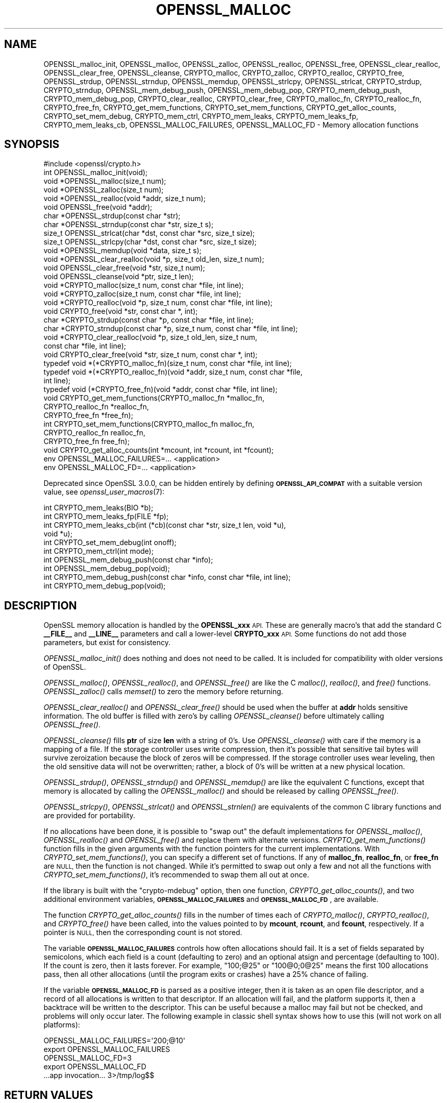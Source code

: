 .\" Automatically generated by Pod::Man 2.28 (Pod::Simple 3.29)
.\"
.\" Standard preamble:
.\" ========================================================================
.de Sp \" Vertical space (when we can't use .PP)
.if t .sp .5v
.if n .sp
..
.de Vb \" Begin verbatim text
.ft CW
.nf
.ne \\$1
..
.de Ve \" End verbatim text
.ft R
.fi
..
.\" Set up some character translations and predefined strings.  \*(-- will
.\" give an unbreakable dash, \*(PI will give pi, \*(L" will give a left
.\" double quote, and \*(R" will give a right double quote.  \*(C+ will
.\" give a nicer C++.  Capital omega is used to do unbreakable dashes and
.\" therefore won't be available.  \*(C` and \*(C' expand to `' in nroff,
.\" nothing in troff, for use with C<>.
.tr \(*W-
.ds C+ C\v'-.1v'\h'-1p'\s-2+\h'-1p'+\s0\v'.1v'\h'-1p'
.ie n \{\
.    ds -- \(*W-
.    ds PI pi
.    if (\n(.H=4u)&(1m=24u) .ds -- \(*W\h'-12u'\(*W\h'-12u'-\" diablo 10 pitch
.    if (\n(.H=4u)&(1m=20u) .ds -- \(*W\h'-12u'\(*W\h'-8u'-\"  diablo 12 pitch
.    ds L" ""
.    ds R" ""
.    ds C` ""
.    ds C' ""
'br\}
.el\{\
.    ds -- \|\(em\|
.    ds PI \(*p
.    ds L" ``
.    ds R" ''
.    ds C`
.    ds C'
'br\}
.\"
.\" Escape single quotes in literal strings from groff's Unicode transform.
.ie \n(.g .ds Aq \(aq
.el       .ds Aq '
.\"
.\" If the F register is turned on, we'll generate index entries on stderr for
.\" titles (.TH), headers (.SH), subsections (.SS), items (.Ip), and index
.\" entries marked with X<> in POD.  Of course, you'll have to process the
.\" output yourself in some meaningful fashion.
.\"
.\" Avoid warning from groff about undefined register 'F'.
.de IX
..
.nr rF 0
.if \n(.g .if rF .nr rF 1
.if (\n(rF:(\n(.g==0)) \{
.    if \nF \{
.        de IX
.        tm Index:\\$1\t\\n%\t"\\$2"
..
.        if !\nF==2 \{
.            nr % 0
.            nr F 2
.        \}
.    \}
.\}
.rr rF
.\"
.\" Accent mark definitions (@(#)ms.acc 1.5 88/02/08 SMI; from UCB 4.2).
.\" Fear.  Run.  Save yourself.  No user-serviceable parts.
.    \" fudge factors for nroff and troff
.if n \{\
.    ds #H 0
.    ds #V .8m
.    ds #F .3m
.    ds #[ \f1
.    ds #] \fP
.\}
.if t \{\
.    ds #H ((1u-(\\\\n(.fu%2u))*.13m)
.    ds #V .6m
.    ds #F 0
.    ds #[ \&
.    ds #] \&
.\}
.    \" simple accents for nroff and troff
.if n \{\
.    ds ' \&
.    ds ` \&
.    ds ^ \&
.    ds , \&
.    ds ~ ~
.    ds /
.\}
.if t \{\
.    ds ' \\k:\h'-(\\n(.wu*8/10-\*(#H)'\'\h"|\\n:u"
.    ds ` \\k:\h'-(\\n(.wu*8/10-\*(#H)'\`\h'|\\n:u'
.    ds ^ \\k:\h'-(\\n(.wu*10/11-\*(#H)'^\h'|\\n:u'
.    ds , \\k:\h'-(\\n(.wu*8/10)',\h'|\\n:u'
.    ds ~ \\k:\h'-(\\n(.wu-\*(#H-.1m)'~\h'|\\n:u'
.    ds / \\k:\h'-(\\n(.wu*8/10-\*(#H)'\z\(sl\h'|\\n:u'
.\}
.    \" troff and (daisy-wheel) nroff accents
.ds : \\k:\h'-(\\n(.wu*8/10-\*(#H+.1m+\*(#F)'\v'-\*(#V'\z.\h'.2m+\*(#F'.\h'|\\n:u'\v'\*(#V'
.ds 8 \h'\*(#H'\(*b\h'-\*(#H'
.ds o \\k:\h'-(\\n(.wu+\w'\(de'u-\*(#H)/2u'\v'-.3n'\*(#[\z\(de\v'.3n'\h'|\\n:u'\*(#]
.ds d- \h'\*(#H'\(pd\h'-\w'~'u'\v'-.25m'\f2\(hy\fP\v'.25m'\h'-\*(#H'
.ds D- D\\k:\h'-\w'D'u'\v'-.11m'\z\(hy\v'.11m'\h'|\\n:u'
.ds th \*(#[\v'.3m'\s+1I\s-1\v'-.3m'\h'-(\w'I'u*2/3)'\s-1o\s+1\*(#]
.ds Th \*(#[\s+2I\s-2\h'-\w'I'u*3/5'\v'-.3m'o\v'.3m'\*(#]
.ds ae a\h'-(\w'a'u*4/10)'e
.ds Ae A\h'-(\w'A'u*4/10)'E
.    \" corrections for vroff
.if v .ds ~ \\k:\h'-(\\n(.wu*9/10-\*(#H)'\s-2\u~\d\s+2\h'|\\n:u'
.if v .ds ^ \\k:\h'-(\\n(.wu*10/11-\*(#H)'\v'-.4m'^\v'.4m'\h'|\\n:u'
.    \" for low resolution devices (crt and lpr)
.if \n(.H>23 .if \n(.V>19 \
\{\
.    ds : e
.    ds 8 ss
.    ds o a
.    ds d- d\h'-1'\(ga
.    ds D- D\h'-1'\(hy
.    ds th \o'bp'
.    ds Th \o'LP'
.    ds ae ae
.    ds Ae AE
.\}
.rm #[ #] #H #V #F C
.\" ========================================================================
.\"
.IX Title "OPENSSL_MALLOC 3ossl"
.TH OPENSSL_MALLOC 3ossl "2021-09-07" "3.0.0" "OpenSSL"
.\" For nroff, turn off justification.  Always turn off hyphenation; it makes
.\" way too many mistakes in technical documents.
.if n .ad l
.nh
.SH "NAME"
OPENSSL_malloc_init,
OPENSSL_malloc, OPENSSL_zalloc, OPENSSL_realloc, OPENSSL_free,
OPENSSL_clear_realloc, OPENSSL_clear_free, OPENSSL_cleanse,
CRYPTO_malloc, CRYPTO_zalloc, CRYPTO_realloc, CRYPTO_free,
OPENSSL_strdup, OPENSSL_strndup,
OPENSSL_memdup, OPENSSL_strlcpy, OPENSSL_strlcat,
CRYPTO_strdup, CRYPTO_strndup,
OPENSSL_mem_debug_push, OPENSSL_mem_debug_pop,
CRYPTO_mem_debug_push, CRYPTO_mem_debug_pop,
CRYPTO_clear_realloc, CRYPTO_clear_free,
CRYPTO_malloc_fn, CRYPTO_realloc_fn, CRYPTO_free_fn,
CRYPTO_get_mem_functions, CRYPTO_set_mem_functions,
CRYPTO_get_alloc_counts,
CRYPTO_set_mem_debug, CRYPTO_mem_ctrl,
CRYPTO_mem_leaks, CRYPTO_mem_leaks_fp, CRYPTO_mem_leaks_cb,
OPENSSL_MALLOC_FAILURES,
OPENSSL_MALLOC_FD
\&\- Memory allocation functions
.SH "SYNOPSIS"
.IX Header "SYNOPSIS"
.Vb 1
\& #include <openssl/crypto.h>
\&
\& int OPENSSL_malloc_init(void);
\&
\& void *OPENSSL_malloc(size_t num);
\& void *OPENSSL_zalloc(size_t num);
\& void *OPENSSL_realloc(void *addr, size_t num);
\& void OPENSSL_free(void *addr);
\& char *OPENSSL_strdup(const char *str);
\& char *OPENSSL_strndup(const char *str, size_t s);
\& size_t OPENSSL_strlcat(char *dst, const char *src, size_t size);
\& size_t OPENSSL_strlcpy(char *dst, const char *src, size_t size);
\& void *OPENSSL_memdup(void *data, size_t s);
\& void *OPENSSL_clear_realloc(void *p, size_t old_len, size_t num);
\& void OPENSSL_clear_free(void *str, size_t num);
\& void OPENSSL_cleanse(void *ptr, size_t len);
\&
\& void *CRYPTO_malloc(size_t num, const char *file, int line);
\& void *CRYPTO_zalloc(size_t num, const char *file, int line);
\& void *CRYPTO_realloc(void *p, size_t num, const char *file, int line);
\& void CRYPTO_free(void *str, const char *, int);
\& char *CRYPTO_strdup(const char *p, const char *file, int line);
\& char *CRYPTO_strndup(const char *p, size_t num, const char *file, int line);
\& void *CRYPTO_clear_realloc(void *p, size_t old_len, size_t num,
\&                            const char *file, int line);
\& void CRYPTO_clear_free(void *str, size_t num, const char *, int);
\&
\& typedef void *(*CRYPTO_malloc_fn)(size_t num, const char *file, int line);
\& typedef void *(*CRYPTO_realloc_fn)(void *addr, size_t num, const char *file,
\&                                    int line);
\& typedef void (*CRYPTO_free_fn)(void *addr, const char *file, int line);
\& void CRYPTO_get_mem_functions(CRYPTO_malloc_fn *malloc_fn,
\&                               CRYPTO_realloc_fn *realloc_fn,
\&                               CRYPTO_free_fn *free_fn);
\& int CRYPTO_set_mem_functions(CRYPTO_malloc_fn malloc_fn,
\&                              CRYPTO_realloc_fn realloc_fn,
\&                              CRYPTO_free_fn free_fn);
\&
\& void CRYPTO_get_alloc_counts(int *mcount, int *rcount, int *fcount);
\&
\& env OPENSSL_MALLOC_FAILURES=... <application>
\& env OPENSSL_MALLOC_FD=... <application>
.Ve
.PP
Deprecated since OpenSSL 3.0.0, can be hidden entirely by defining
\&\fB\s-1OPENSSL_API_COMPAT\s0\fR with a suitable version value, see
\&\fIopenssl_user_macros\fR\|(7):
.PP
.Vb 4
\& int CRYPTO_mem_leaks(BIO *b);
\& int CRYPTO_mem_leaks_fp(FILE *fp);
\& int CRYPTO_mem_leaks_cb(int (*cb)(const char *str, size_t len, void *u),
\&                         void *u);
\&
\& int CRYPTO_set_mem_debug(int onoff);
\& int CRYPTO_mem_ctrl(int mode);
\& int OPENSSL_mem_debug_push(const char *info);
\& int OPENSSL_mem_debug_pop(void);
\& int CRYPTO_mem_debug_push(const char *info, const char *file, int line);
\& int CRYPTO_mem_debug_pop(void);
.Ve
.SH "DESCRIPTION"
.IX Header "DESCRIPTION"
OpenSSL memory allocation is handled by the \fBOPENSSL_xxx\fR \s-1API.\s0 These are
generally macro's that add the standard C \fB_\|_FILE_\|_\fR and \fB_\|_LINE_\|_\fR
parameters and call a lower-level \fBCRYPTO_xxx\fR \s-1API.\s0
Some functions do not add those parameters, but exist for consistency.
.PP
\&\fIOPENSSL_malloc_init()\fR does nothing and does not need to be called. It is
included for compatibility with older versions of OpenSSL.
.PP
\&\fIOPENSSL_malloc()\fR, \fIOPENSSL_realloc()\fR, and \fIOPENSSL_free()\fR are like the
C \fImalloc()\fR, \fIrealloc()\fR, and \fIfree()\fR functions.
\&\fIOPENSSL_zalloc()\fR calls \fImemset()\fR to zero the memory before returning.
.PP
\&\fIOPENSSL_clear_realloc()\fR and \fIOPENSSL_clear_free()\fR should be used
when the buffer at \fBaddr\fR holds sensitive information.
The old buffer is filled with zero's by calling \fIOPENSSL_cleanse()\fR
before ultimately calling \fIOPENSSL_free()\fR.
.PP
\&\fIOPENSSL_cleanse()\fR fills \fBptr\fR of size \fBlen\fR with a string of 0's.
Use \fIOPENSSL_cleanse()\fR with care if the memory is a mapping of a file.
If the storage controller uses write compression, then it's possible
that sensitive tail bytes will survive zeroization because the block of
zeros will be compressed. If the storage controller uses wear leveling,
then the old sensitive data will not be overwritten; rather, a block of
0's will be written at a new physical location.
.PP
\&\fIOPENSSL_strdup()\fR, \fIOPENSSL_strndup()\fR and \fIOPENSSL_memdup()\fR are like the
equivalent C functions, except that memory is allocated by calling the
\&\fIOPENSSL_malloc()\fR and should be released by calling \fIOPENSSL_free()\fR.
.PP
\&\fIOPENSSL_strlcpy()\fR,
\&\fIOPENSSL_strlcat()\fR and \fIOPENSSL_strnlen()\fR are equivalents of the common C
library functions and are provided for portability.
.PP
If no allocations have been done, it is possible to \*(L"swap out\*(R" the default
implementations for \fIOPENSSL_malloc()\fR, \fIOPENSSL_realloc()\fR and \fIOPENSSL_free()\fR
and replace them with alternate versions.
\&\fICRYPTO_get_mem_functions()\fR function fills in the given arguments with the
function pointers for the current implementations.
With \fICRYPTO_set_mem_functions()\fR, you can specify a different set of functions.
If any of \fBmalloc_fn\fR, \fBrealloc_fn\fR, or \fBfree_fn\fR are \s-1NULL,\s0 then
the function is not changed.
While it's permitted to swap out only a few and not all the functions
with \fICRYPTO_set_mem_functions()\fR, it's recommended to swap them all out
at once.
.PP
If the library is built with the \f(CW\*(C`crypto\-mdebug\*(C'\fR option, then one
function, \fICRYPTO_get_alloc_counts()\fR, and two additional environment
variables, \fB\s-1OPENSSL_MALLOC_FAILURES\s0\fR and \fB\s-1OPENSSL_MALLOC_FD\s0\fR,
are available.
.PP
The function \fICRYPTO_get_alloc_counts()\fR fills in the number of times
each of \fICRYPTO_malloc()\fR, \fICRYPTO_realloc()\fR, and \fICRYPTO_free()\fR have been
called, into the values pointed to by \fBmcount\fR, \fBrcount\fR, and \fBfcount\fR,
respectively.  If a pointer is \s-1NULL,\s0 then the corresponding count is not stored.
.PP
The variable
\&\fB\s-1OPENSSL_MALLOC_FAILURES\s0\fR controls how often allocations should fail.
It is a set of fields separated by semicolons, which each field is a count
(defaulting to zero) and an optional atsign and percentage (defaulting
to 100).  If the count is zero, then it lasts forever.  For example,
\&\f(CW\*(C`100;@25\*(C'\fR or \f(CW\*(C`100@0;0@25\*(C'\fR means the first 100 allocations pass, then all
other allocations (until the program exits or crashes) have a 25% chance of
failing.
.PP
If the variable \fB\s-1OPENSSL_MALLOC_FD\s0\fR is parsed as a positive integer, then
it is taken as an open file descriptor, and a record of all allocations is
written to that descriptor.  If an allocation will fail, and the platform
supports it, then a backtrace will be written to the descriptor.  This can
be useful because a malloc may fail but not be checked, and problems will
only occur later.  The following example in classic shell syntax shows how
to use this (will not work on all platforms):
.PP
.Vb 5
\&  OPENSSL_MALLOC_FAILURES=\*(Aq200;@10\*(Aq
\&  export OPENSSL_MALLOC_FAILURES
\&  OPENSSL_MALLOC_FD=3
\&  export OPENSSL_MALLOC_FD
\&  ...app invocation... 3>/tmp/log$$
.Ve
.SH "RETURN VALUES"
.IX Header "RETURN VALUES"
\&\fIOPENSSL_malloc_init()\fR, \fIOPENSSL_free()\fR, \fIOPENSSL_clear_free()\fR
\&\fICRYPTO_free()\fR, \fICRYPTO_clear_free()\fR and \fICRYPTO_get_mem_functions()\fR
return no value.
.PP
\&\fIOPENSSL_malloc()\fR, \fIOPENSSL_zalloc()\fR, \fIOPENSSL_realloc()\fR,
\&\fIOPENSSL_clear_realloc()\fR,
\&\fICRYPTO_malloc()\fR, \fICRYPTO_zalloc()\fR, \fICRYPTO_realloc()\fR,
\&\fICRYPTO_clear_realloc()\fR,
\&\fIOPENSSL_strdup()\fR, and \fIOPENSSL_strndup()\fR
return a pointer to allocated memory or \s-1NULL\s0 on error.
.PP
\&\fICRYPTO_set_mem_functions()\fR returns 1 on success or 0 on failure (almost
always because allocations have already happened).
.PP
\&\fICRYPTO_mem_leaks()\fR, \fICRYPTO_mem_leaks_fp()\fR, \fICRYPTO_mem_leaks_cb()\fR,
\&\fICRYPTO_set_mem_debug()\fR, and \fICRYPTO_mem_ctrl()\fR are deprecated and return \-1.
\&\fIOPENSSL_mem_debug_push()\fR, \fIOPENSSL_mem_debug_pop()\fR,
\&\fICRYPTO_mem_debug_push()\fR, and \fICRYPTO_mem_debug_pop()\fR
are deprecated and return 0.
.SH "HISTORY"
.IX Header "HISTORY"
\&\fIOPENSSL_mem_debug_push()\fR, \fIOPENSSL_mem_debug_pop()\fR,
\&\fICRYPTO_mem_debug_push()\fR, \fICRYPTO_mem_debug_pop()\fR,
\&\fICRYPTO_mem_leaks()\fR, \fICRYPTO_mem_leaks_fp()\fR,
\&\fICRYPTO_mem_leaks_cb()\fR, \fICRYPTO_set_mem_debug()\fR, \fICRYPTO_mem_ctrl()\fR
were deprecated in OpenSSL 3.0.
The memory-leak checking has been deprecated in OpenSSL 3.0 in favor of
clang's memory and leak sanitizer.
.SH "COPYRIGHT"
.IX Header "COPYRIGHT"
Copyright 2016\-2021 The OpenSSL Project Authors. All Rights Reserved.
.PP
Licensed under the Apache License 2.0 (the \*(L"License\*(R").  You may not use
this file except in compliance with the License.  You can obtain a copy
in the file \s-1LICENSE\s0 in the source distribution or at
<https://www.openssl.org/source/license.html>.
